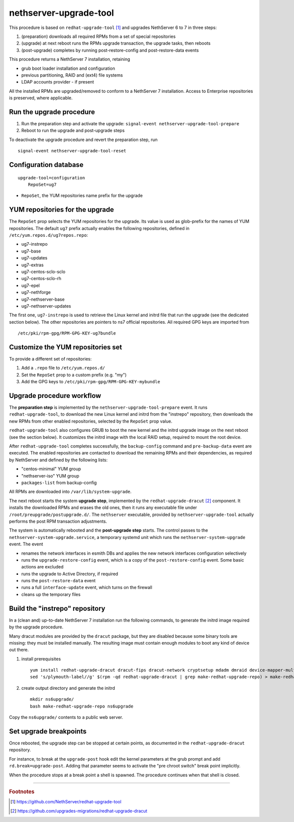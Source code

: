 nethserver-upgrade-tool
=======================

This procedure is based on ``redhat-upgrade-tool`` [#rht]_ and upgrades NethServer 6 to 7
in three steps:

1. (preparation) downloads all required RPMs from a set of special repositories

2. (upgrade) at next reboot runs the RPMs upgrade transaction, the upgrade 
   tasks, then reboots

3. (post-upgrade) completes by running post-restore-config and post-restore-data
   events

This procedure returns a NethServer 7 installation, retaining

- grub boot loader installation and configuration
- previous partitioning, RAID and (ext4) file systems
- LDAP accounts provider - if present

All the installed RPMs are upgraded/removed to conform to a NethServer 7
installation. Access to Enterprise repositories is preserved, where applicable.

Run the upgrade procedure
-------------------------

1. Run the preparation step and activate the upgrade: ``signal-event
   nethserver-upgrade-tool-prepare``

2. Reboot to run the upgrade and post-upgrade steps

To deactivate the upgrade procedure and revert the preparation step, run ::

    signal-event nethserver-upgrade-tool-reset



Configuration database
----------------------

::

    upgrade-tool=configuration
        RepoSet=ug7

* ``RepoSet``, the YUM repositories name prefix for the upgrade

YUM repositories for the upgrade
--------------------------------

The ``RepoSet`` prop selects the YUM repositories for the upgrade. Its value is
used as glob-prefix for the names of YUM repositories. The default ``ug7``
prefix actually  enables the following repositories, defined in
``/etc/yum.repos.d/ug7repos.repo``:

- ug7-instrepo
- ug7-base
- ug7-updates
- ug7-extras
- ug7-centos-sclo-sclo
- ug7-centos-sclo-rh
- ug7-epel
- ug7-nethforge
- ug7-nethserver-base
- ug7-nethserver-updates

The first one, ``ug7-instrepo`` is used to retrieve the Linux kernel and initrd
file that run the upgrade (see the dedicated section below). The other
repositories are pointers to ns7 official repositories. All required GPG keys
are imported from ::

    /etc/pki/rpm-gpg/RPM-GPG-KEY-ug7bundle


Customize the YUM repositories set
----------------------------------

To provide a different set of repositories:

1. Add a ``.repo`` file to ``/etc/yum.repos.d/``

2. Set the ``RepoSet`` prop to a custom prefix (e.g. "my")

3. Add the GPG keys to ``/etc/pki/rpm-gpg/RPM-GPG-KEY-mybundle``


Upgrade procedure workflow
--------------------------

The **preparation step** is implemented by the ``nethserver-upgrade-tool-prepare``
event.  It runs ``redhat-upgrade-tool``, to download the new Linux kernel
and initrd from the "instrepo" repository, then downloads the new RPMs from
other enabled repositories, selected by the ``RepoSet`` prop value.

``redhat-upgrade-tool`` also configures GRUB to boot the new kernel and the
initrd upgrade image on the next reboot (see the section below). It customizes
the initrd image with the local RAID setup, required to mount the root device.

After ``redhat-upgrade-tool`` completes successfully, the ``backup-config``
command and ``pre-backup-data`` event are executed. The enabled repositories are
contacted to download the remaining RPMs and their dependencies, as required by
NethServer and defined by the following lists:

- "centos-minimal" YUM group
- "nethserver-iso" YUM group
- ``packages-list`` from backup-config

All RPMs are downloaded into ``/var/lib/system-upgrade``.

The next reboot starts the system **upgrade step**, implemented by the
``redhat-upgrade-dracut`` [#rhd]_ component. It installs the downloaded RPMs and erases
the old ones, then it runs any executable file under
``/root/preupgrade/postupgrade.d/``. The ``nethserver`` executable, provided by
``nethserver-upgrade-tool`` actually performs the post RPM transaction
adjustments.

The system is automatically rebooted and the **post-upgrade step** starts. The
control passes to the ``nethserver-system-upgrade.service``, a temporary systemd
unit which runs the ``nethserver-system-upgrade`` event. The event

* renames the network interfaces in esmith DBs and applies the new network interfaces configuration selectively
* runs the ``upgrade-restore-config`` event, which is a copy of the ``post-restore-config`` event. Some basic actions are excluded
* runs the upgrade to Active Directory, if required
* runs the ``post-restore-data`` event
* runs a full ``interface-update`` event, which turns on the firewall
* cleans up the temporary files

Build the "instrepo" repository
-------------------------------

In a (clean and) up-to-date NethServer 7 installation run the following
commands, to generate the initrd image required by the upgrade procedure.

Many dracut modules are provided by the ``dracut`` package, but they are
disabled because some binary tools are missing: they must be installed
manually. The resulting image must contain enough modules to boot any kind
of device out there.

(1) install prerequisites ::

        yum install redhat-upgrade-dracut dracut-fips dracut-network cryptsetup mdadm dmraid device-mapper-multipath fcoe-utils iscsi-initiator-utils
        sed 's/plymouth-label//g' $(rpm -qd redhat-upgrade-dracut | grep make-redhat-upgrade-repo) > make-redhat-upgrade-repo

(2) create output directory and generate the initrd ::

        mkdir ns6upgrade/
        bash make-redhat-upgrade-repo ns6upgrade

Copy the ``ns6upgrade/`` contents to a public web server.


Set upgrade breakpoints
-----------------------

Once rebooted, the upgrade step can be stopped at certain points, as documented
in the ``redhat-upgrade-dracut`` repository. 

For instance, to break at the ``upgrade-post`` hook  edit the kernel parameters
at the grub prompt and add ``rd.break=upgrade-post``. Adding that parameter
seems to activate the "pre chroot switch" break point implicitly.

When the procedure stops at a break point a shell is spawned. The procedure
continues when that shell is closed.


----

.. rubric:: Footnotes

.. [#rht] https://github.com/NethServer/redhat-upgrade-tool
.. [#rhd] https://github.com/upgrades-migrations/redhat-upgrade-dracut